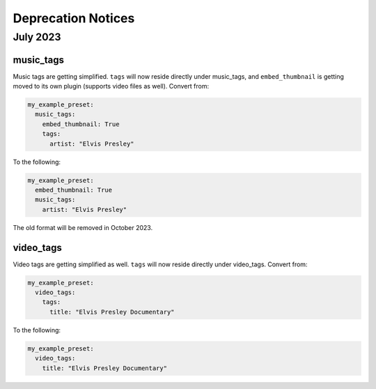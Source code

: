 Deprecation Notices
===================

July 2023
---------

music_tags
^^^^^^^^^^

Music tags are getting simplified. ``tags`` will now reside directly under music_tags, and
``embed_thumbnail`` is getting moved to its own plugin (supports video files as well). Convert from:

.. code-block:: yaml

   my_example_preset:
     music_tags:
       embed_thumbnail: True
       tags:
         artist: "Elvis Presley"

To the following:

.. code-block:: yaml

   my_example_preset:
     embed_thumbnail: True
     music_tags:
       artist: "Elvis Presley"

The old format will be removed in October 2023.

video_tags
^^^^^^^^^^

Video tags are getting simplified as well. ``tags`` will now reside directly under video_tags.
Convert from:

.. code-block:: yaml

   my_example_preset:
     video_tags:
       tags:
         title: "Elvis Presley Documentary"

To the following:

.. code-block:: yaml

   my_example_preset:
     video_tags:
       title: "Elvis Presley Documentary"
